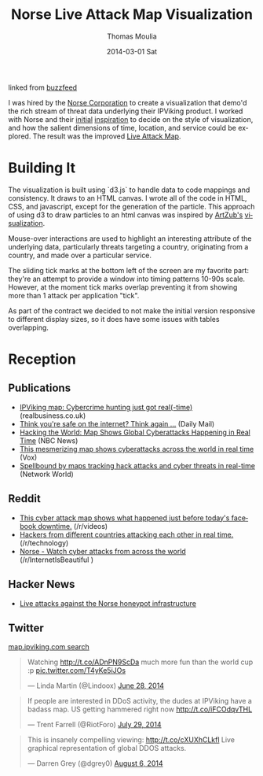 #+TITLE:       Norse Live Attack Map Visualization
#+AUTHOR:      Thomas Moulia
#+EMAIL:       jtmoulia@gmail.com
#+DATE:        2014-03-01 Sat
#+URI:         /blog/%y/%m/%d/norse-attack-map
#+KEYWORDS:    javascript, mapping
#+TAGS:        javascript, mapping, contracting
#+LANGUAGE:    en
#+OPTIONS:     H:3 num:nil toc:nil \n:nil ::t |:t ^:nil -:nil f:t *:t <:t
#+DESCRIPTION: On contract with Norse, IPViking attack map visualization

[[file:../assets/img/norse-map.gif]] linked from [[http://www.buzzfeed.com/josephbernstein/watch-the-endless-global-cyberwar-in-real-time#2dsddi2][buzzfeed]]

I was hired by the [[http://www.norse-corp.com/][Norse Corporation]] to create a visualization that
demo'd the rich stream of threat data underlying their IPViking
product. I worked with Norse and their [[http://d3.artzub.com/wbca/][initial]] [[http://map.honeycloud.net][inspiration]] to decide
on the style of visualization, and how the salient dimensions of time,
location, and service could be explored. The result was the improved
[[http://www.norse-corp.com/blog-thursday-140320.html][Live Attack Map]].

* Building It

  The visualization is built using `d3.js` to handle data to code
  mappings and consistency. It draws to an HTML canvas. I wrote all of
  the code in HTML, CSS, and javascript, except for the generation of
  the particle. This approach of using d3 to draw particles to an html
  canvas was inspired by [[http://d3.artzub.com][ArtZub's]] [[http://d3.artzub.com/wbca/][visualization]].

  Mouse-over interactions are used to highlight an interesting
  attribute of the underlying data, particularly threats targeting a
  country, originating from a country, and made over a particular
  service.

  The sliding tick marks at the bottom left of the screen are my
  favorite part: they're an attempt to provide a window into timing
  patterns 10-90s scale. However, at the moment tick marks overlap
  preventing it from showing more than 1 attack per application
  "tick".

  As part of the contract we decided to not make the initial version
  responsive to different display sizes, so it does have some issues
  with tables overlapping.


* Reception

** Publications

   - [[http://realbusiness.co.uk/article/27070-ipviking-map-cybercrime-hunting-just-got-real-time][IPViking map: Cybercrime hunting just got real(-time)]] (realbusiness.co.uk)
   - [[http://www.dailymail.co.uk/sciencetech/article-2670710/Think-youre-safe-internet-Think-Map-reveals-millions-cyber-attacks-happening-world-real-time.html][Think you're safe on the internet? Think again ...]] (Daily Mail)
   - [[http://www.nbcnews.com/tech/security/hacking-world-map-shows-global-cyberattacks-happening-real-time-n138391][Hacking the World: Map Shows Global Cyberattacks Happening in Real Time]] (NBC News)
   - [[http://www.vox.com/2014/6/26/5845916/watch-cyberattacks-around-the-world-in-real-time][This mesmerizing map shows cyberattacks across the world in real time]] (Vox)
   - [[http://www.networkworld.com/article/2366962/microsoft-subnet/spellbound-by-maps-tracking-hack-attacks-and-cyber-threats-in-real-time.html][Spellbound by maps tracking hack attacks and cyber threats in real-time]] (Network World)

** Reddit

   - [[http://www.reddit.com/r/videos/comments/28ks9n/this_cyber_attack_map_shows_what_happened_just/][This cyber attack map shows what happened just before today's facebook downtime.]] (/r/videos)
   - [[http://www.reddit.com/r/technology/comments/295r55/hackers_from_different_countries_attacking_each/][Hackers from different countries attacking each other in real time.]] (/r/technology)
   - [[http://www.reddit.com/r/InternetIsBeautiful/comments/28o4rv/norse_watch_cyber_attacks_from_across_the_world/][Norse - Watch cyber attacks from across the world]] (/r/InternetIsBeautiful )

** Hacker News

   - [[https://news.ycombinator.com/item?id=8154740][Live attacks against the Norse honeypot infrastructure]]

** Twitter

   [[https://twitter.com/search?q=map.ipviking.com][map.ipviking.com search]]

   #+BEGIN_HTML
     <blockquote class="twitter-tweet" data-cards="hidden" lang="en"><p>Watching <a href="http://t.co/ADnPN9ScDa">http://t.co/ADnPN9ScDa</a> much more fun than the world cup :p <a href="http://t.co/T4yKe5iJOs">pic.twitter.com/T4yKe5iJOs</a></p>&mdash; Linda Martin (@Lindoox) <a href="https://twitter.com/Lindoox/statuses/482975092360884224">June 28, 2014</a></blockquote>
     <script async src="//platform.twitter.com/widgets.js" charset="utf-8"></script>

     <blockquote class="twitter-tweet" lang="en"><p>If people are interested in DDoS activity, the dudes at IPViking have a badass map. US getting hammered right now&#10;&#10;<a href="http://t.co/iFCOdqvTHL">http://t.co/iFCOdqvTHL</a></p>&mdash; Trent Farrell (@RiotForo) <a href="https://twitter.com/RiotForo/statuses/494013234169401344">July 29, 2014</a></blockquote>

     <blockquote class="twitter-tweet" lang="en"><p>This is insanely compelling viewing: <a href="http://t.co/cXUXhCLkfl">http://t.co/cXUXhCLkfl</a> Live graphical representation of global DDOS attacks.</p>&mdash; Darren Grey (@dgrey0) <a href="https://twitter.com/dgrey0/statuses/496974316840710144">August 6, 2014</a></blockquote>
     <script async src="//platform.twitter.com/widgets.js" charset="utf-8"></script>
   #+END_HTML
